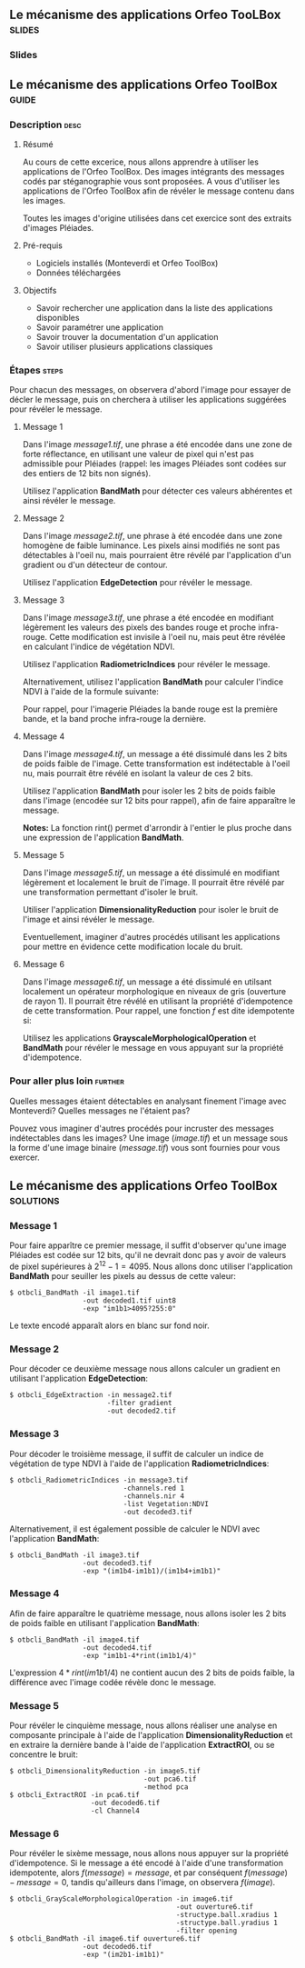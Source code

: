 ** Le mécanisme des applications Orfeo TooLBox                       :slides:
*** Slides
** Le mécanisme des applications *Orfeo ToolBox*                      :guide:
*** Description                                                        :desc:
**** Résumé
     
     Au cours de cette excerice, nous allons apprendre à utiliser les
     applications de l'Orfeo ToolBox. Des images intégrants des
     messages codés par stéganographie vous sont proposées. A vous
     d'utiliser les applications de l'Orfeo ToolBox afin de révéler le
     message contenu dans les images.
     
     Toutes les images d'origine utilisées dans cet exercice sont des
     extraits d'images Pléiades.

**** Pré-requis
     
     - Logiciels installés (Monteverdi et Orfeo ToolBox)
     - Données téléchargées
     
**** Objectifs

     - Savoir rechercher une application dans la liste des
       applications disponibles
     - Savoir paramétrer une application
     - Savoir trouver la documentation d'un application
     - Savoir utiliser plusieurs applications classiques

*** Étapes                                                            :steps:

    Pour chacun des messages, on observera d'abord l'image pour
    essayer de décler le message, puis on cherchera à utiliser les
    applications suggérées pour révéler le message.

**** Message 1    

     Dans l'image /message1.tif/, une phrase a été encodée dans une
     zone de forte réflectance, en utilisant une valeur de pixel qui
     n'est pas admissible pour Pléiades (rappel: les images Pléiades
     sont codées sur des entiers de 12 bits non signés).

     Utilisez l'application *BandMath* pour détecter ces valeurs
     abhérentes et ainsi révéler le message.

**** Message 2

     Dans l'image /message2.tif/, une phrase à été encodée dans une
     zone homogène de faible luminance. Les pixels ainsi modifiés ne
     sont pas détectables à l'oeil nu, mais pourraient être révélé par
     l'application d'un gradient ou d'un détecteur de contour.

     Utilisez l'application *EdgeDetection* pour révéler le message.

**** Message 3

     Dans l'image /message3.tif/, une phrase a été encodée en
     modifiant légèrement les valeurs des pixels des bandes rouge et
     proche infra-rouge. Cette modification est invisile à l'oeil nu,
     mais peut être révélée en calculant l'indice de végétation NDVI.

     Utilisez l'application *RadiometricIndices* pour révéler le message.

     Alternativement, utilisez l'application *BandMath* pour calculer
     l'indice NDVI à l'aide de la formule suivante:
     
     \begin{center}
     $NDVI = \frac{NIR-RED}{NIR+RED}$
     \end{center}

     Pour rappel, pour l'imagerie Pléiades la bande rouge est la
     première bande, et la band proche infra-rouge la dernière.

**** Message 4

     Dans l'image /message4.tif/, un message a été dissimulé dans les
     2 bits de poids faible de l'image. Cette transformation est
     indétectable à l'oeil nu, mais pourrait être révélé en isolant la
     valeur de ces 2 bits.

     Utilisez l'application *BandMath* pour isoler les 2 bits de poids
     faible dans l'image (encodée sur 12 bits pour rappel), afin de
     faire apparaître le message.

     *Notes:* La fonction rint() permet d'arrondir à l'entier le plus
     proche dans une expression de l'application *BandMath*.

**** Message 5

     Dans l'image /message5.tif/, un message a été dissimulé en
     modifiant légèrement et localement le bruit de l'image. Il
     pourrait être révélé par une transformation permettant d'isoler
     le bruit.

     Utiliser l'application *DimensionalityReduction* pour isoler le
     bruit de l'image et ainsi révéler le message.

     Eventuellement, imaginer d'autres procédés utilisant les
     applications pour mettre en évidence cette modification locale du
     bruit.

**** Message 6

     Dans l'image /message6.tif/, un message a été dissimulé en
     utilsant localement un opérateur morphologique en niveaux de gris
     (ouverture de rayon 1). Il pourrait être révélé en utilisant la
     propriété d'idempotence de cette transformation. Pour rappel, une
     fonction $f$ est dite idempotente si:

     \begin{center}
     $f(f(x))=f(x)$
     \end{center}

     Utilisez les applications *GrayscaleMorphologicalOperation* et
     *BandMath* pour révéler le message en vous appuyant sur la
     propriété d'idempotence.

*** Pour aller plus loin                                            :further:

    Quelles messages étaient détectables en analysant finement l'image
    avec Monteverdi? Quelles messages ne l'étaient pas?

    Pouvez vous imaginer d'autres procédés pour incruster des messages
    indétectables dans les images? Une image (/image.tif/) et un
    message sous la forme d'une image binaire (/message.tif/) vous
    sont fournies pour vous exercer.

** Le mécanisme des applications *Orfeo ToolBox*                  :solutions:
*** Message 1
    
    Pour faire apparître ce premier message, il suffit d'observer
    qu'une image Pléiades est codée sur 12 bits, qu'il ne devrait donc
    pas y avoir de valeurs de pixel supérieures à
    $2^{12}-1=4095$. Nous allons donc utiliser l'application
    *BandMath* pour seuiller les pixels au dessus de cette valeur:

    #+BEGIN_EXAMPLE
    $ otbcli_BandMath -il image1.tif 
                      -out decoded1.tif uint8 
                      -exp "im1b1>4095?255:0"
    #+END_EXAMPLE

    Le texte encodé apparaît alors en blanc sur fond noir.

*** Message 2
    
    Pour décoder ce deuxième message nous allons calculer un gradient
    en utilisant l'application *EdgeDetection*:

    #+BEGIN_EXAMPLE
    $ otbcli_EdgeExtraction -in message2.tif 
                            -filter gradient 
                            -out decoded2.tif
    #+END_EXAMPLE

*** Message 3

    Pour décoder le troisième message, il suffit de calculer un indice
    de végétation de type NDVI à l'aide de l'application
    *RadiometricIndices*:

    #+BEGIN_EXAMPLE
    $ otbcli_RadiometricIndices -in message3.tif 
                                -channels.red 1 
                                -channels.nir 4 
                                -list Vegetation:NDVI  
                                -out decoded3.tif
    #+END_EXAMPLE

    Alternativement, il est également possible de calculer le NDVI
    avec l'application *BandMath*:

    #+BEGIN_EXAMPLE
    $ otbcli_BandMath -il image3.tif  
                      -out decoded3.tif 
                      -exp "(im1b4-im1b1)/(im1b4+im1b1)"
    #+END_EXAMPLE

*** Message 4
    
    Afin de faire apparaître le quatrième message, nous allons isoler
    les 2 bits de poids faible en utilisant l'application *BandMath*:

    #+BEGIN_EXAMPLE
    $ otbcli_BandMath -il image4.tif 
                      -out decoded4.tif 
                      -exp "im1b1-4*rint(im1b1/4)"
    #+END_EXAMPLE
    
    L'expression $4*rint(im1b1/4)$ ne contient aucun des 2 bits de
    poids faible, la différence avec l'image codée révèle donc le message.

*** Message 5

    Pour révéler le cinquième message, nous allons réaliser une
    analyse en composante principale à l'aide de l'application
    *DimensionalityReduction* et en extraire la dernière bande à
    l'aide de l'application *ExtractROI*, ou
    se concentre le bruit:

    #+BEGIN_EXAMPLE
    $ otbcli_DimensionalityReduction -in image5.tif 
                                     -out pca6.tif 
                                     -method pca
    $ otbcli_ExtractROI -in pca6.tif 
                        -out decoded6.tif 
                        -cl Channel4
    #+END_EXAMPLE

*** Message 6

    Pour révéler le sixème message, nous allons nous appuyer sur la
    propriété d'idempotence. Si le message a été encodé à l'aide d'une
    transformation idempotente, alors $f(message)=message$, et par
    conséquent $f(message)-message=0$, tandis qu'ailleurs dans
    l'image, on observera $f(image)$.

    #+BEGIN_EXAMPLE
    $ otbcli_GrayScaleMorphologicalOperation -in image6.tif 
                                             -out ouverture6.tif 
                                             -structype.ball.xradius 1 
                                             -structype.ball.yradius 1 
                                             -filter opening
    $ otbcli_BandMath -il image6.tif ouverture6.tif 
                      -out decoded6.tif 
                      -exp "(im2b1-im1b1)"
    #+END_EXAMPLE
